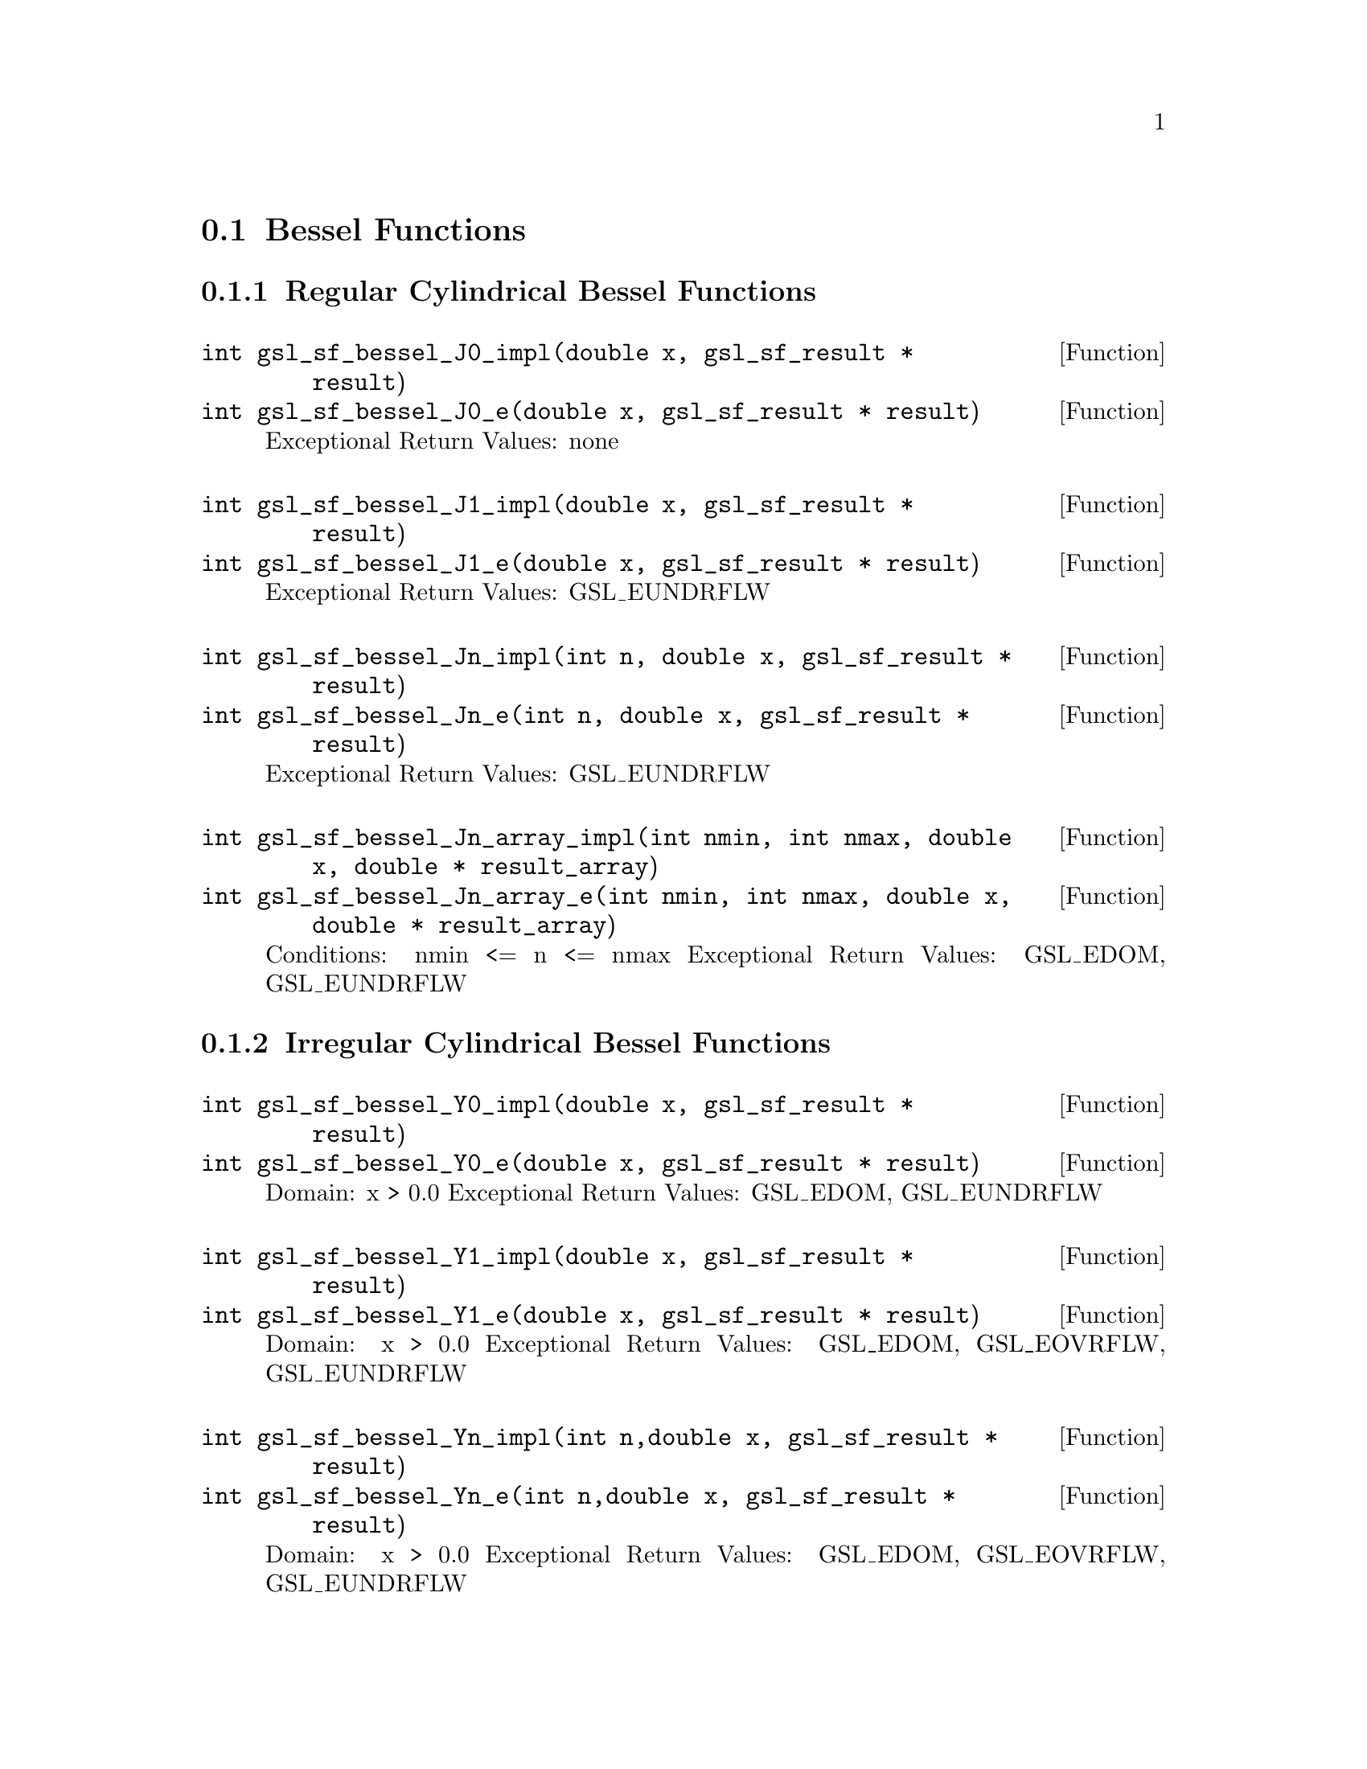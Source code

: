 @comment
@node Bessel Functions
@section Bessel Functions
@cindex Bessel functions


@subsection Regular Cylindrical Bessel Functions


@deftypefun  int gsl_sf_bessel_J0_impl(double x,  gsl_sf_result * result)
@deftypefunx int gsl_sf_bessel_J0_e(double x, gsl_sf_result * result)
Exceptional Return Values: none
@end deftypefun

@deftypefun  int gsl_sf_bessel_J1_impl(double x, gsl_sf_result * result)
@deftypefunx int gsl_sf_bessel_J1_e(double x, gsl_sf_result * result)
Exceptional Return Values: GSL_EUNDRFLW
@end deftypefun


@deftypefun  int gsl_sf_bessel_Jn_impl(int n, double x, gsl_sf_result * result)
@deftypefunx int gsl_sf_bessel_Jn_e(int n, double x, gsl_sf_result * result)
Exceptional Return Values: GSL_EUNDRFLW
@end deftypefun


@deftypefun  int gsl_sf_bessel_Jn_array_impl(int nmin, int nmax, double x, double * result_array)
@deftypefunx int gsl_sf_bessel_Jn_array_e(int nmin, int nmax, double x, double * result_array)
Conditions: nmin <= n <= nmax
Exceptional Return Values: GSL_EDOM, GSL_EUNDRFLW
@end deftypefun




@subsection Irregular Cylindrical Bessel Functions


@deftypefun  int gsl_sf_bessel_Y0_impl(double x, gsl_sf_result * result)
@deftypefunx int gsl_sf_bessel_Y0_e(double x, gsl_sf_result * result)
Domain: x > 0.0
Exceptional Return Values: GSL_EDOM, GSL_EUNDRFLW
@end deftypefun


@deftypefun  int gsl_sf_bessel_Y1_impl(double x, gsl_sf_result * result)
@deftypefunx int gsl_sf_bessel_Y1_e(double x, gsl_sf_result * result)
Domain: x > 0.0
Exceptional Return Values: GSL_EDOM, GSL_EOVRFLW, GSL_EUNDRFLW
@end deftypefun


@deftypefun  int gsl_sf_bessel_Yn_impl(int n,double x, gsl_sf_result * result)
@deftypefunx int gsl_sf_bessel_Yn_e(int n,double x, gsl_sf_result * result)
Domain: x > 0.0
Exceptional Return Values: GSL_EDOM, GSL_EOVRFLW, GSL_EUNDRFLW
@end deftypefun


@deftypefun  int gsl_sf_bessel_Yn_array_impl(int nmin, int nmax, double x, double * result_array)
@deftypefunx int gsl_sf_bessel_Yn_array_e(int nmin, int nmax, double x, double * result_array)
Domain: x > 0.0
Conditions: nmin <= n <= nmax
Exceptional Return Values: GSL_EDOM, GSL_EOVRFLW, GSL_EUNDRFLW
@end deftypefun




@subsection Regular Modified Cylindrical Bessel Functions


@deftypefun  int gsl_sf_bessel_I0_impl(double x, gsl_sf_result * result)
@deftypefunx int gsl_sf_bessel_I0_e(double x, gsl_sf_result * result)
Exceptional Return Values: GSL_EOVRFLW
@end deftypefun


@deftypefun  int gsl_sf_bessel_I1_impl(double x, gsl_sf_result * result)
@deftypefunx int gsl_sf_bessel_I1_e(double x, gsl_sf_result * result)
Exceptional Return Values: GSL_EOVRFLW, GSL_EUNDRFLW
@end deftypefun


@deftypefun  int gsl_sf_bessel_In_impl(int n, double x, gsl_sf_result * result)
@deftypefunx int gsl_sf_bessel_In_e(int n, double x, gsl_sf_result * result)
Exceptional Return Values: GSL_EOVRFLW, GSL_EUNDRFLW
@end deftypefun


@deftypefun  int gsl_sf_bessel_In_array_impl(int nmin, int nmax, double x, double * result_array)
@deftypefunx int gsl_sf_bessel_In_array_e(int nmin, int nmax, double x, double * result_array)
Domain: nmin >=0, nmax >= nmin
Conditions: n=nmin,...,nmax, nmin >=0, nmax >= nmin
Exceptional Return Values: GSL_EDOM, GSL_EOVRFLW, GSL_EUNDRFLW
@end deftypefun


@deftypefun  int gsl_sf_bessel_I0_scaled_impl(double x, gsl_sf_result * result)
@deftypefunx int gsl_sf_bessel_I0_scaled_e(double x, gsl_sf_result * result)
@math{ \exp(-|x|) I_0(x) }
Exceptional Return Values: none
@end deftypefun


@deftypefun  int gsl_sf_bessel_I1_scaled_impl(double x, gsl_sf_result * result)
@deftypefunx int gsl_sf_bessel_I1_scaled_e(double x, gsl_sf_result * result)
@math{ exp(-|x|) I_1(x) }
Exceptional Return Values: GSL_EUNDRFLW
@end deftypefun


@deftypefun  int gsl_sf_bessel_In_scaled_impl(int n, double x, gsl_sf_result * result)
@deftypefunx int gsl_sf_bessel_In_scaled_e(int n, double x, gsl_sf_result * result)
@math{ exp(-|x|) I_n(x) }
Exceptional Return Values: GSL_EUNDRFLW
@end deftypefun


@deftypefun  int gsl_sf_bessel_In_scaled_array_impl(int nmin, int nmax, double x, double * result_array)
@deftypefunx int gsl_sf_bessel_In_scaled_array_e(int nmin, int nmax, double x, double * result_array)
@math{ exp(-|x|) I_n(x) }
Domain: nmin >=0, nmax >= nmin
Conditions:  n=nmin,...,nmax
Exceptional Return Values: GSL_EUNDRFLW
@end deftypefun




@subsection Irregular Modified Cylindrical Bessel Functions


@deftypefun  int gsl_sf_bessel_K0_impl(double x, gsl_sf_result * result)
@deftypefunx int gsl_sf_bessel_K0_e(double x, gsl_sf_result * result)
Domain: x > 0.0
Exceptional Return Values: GSL_EDOM, GSL_EUNDRFLW
@end deftypefun


@deftypefun  int gsl_sf_bessel_K1_impl(double x, gsl_sf_result * result)
@deftypefunx int gsl_sf_bessel_K1_e(double x, gsl_sf_result * result)
Domain: x > 0.0
Exceptional Return Values: GSL_EDOM, GSL_EOVRFLW, GSL_EUNDRFLW
@end deftypefun


@deftypefun  int gsl_sf_bessel_Kn_impl(int n, double x, gsl_sf_result * result)
@deftypefunx int gsl_sf_bessel_Kn_e(int n, double x, gsl_sf_result * result)
Domain: x > 0.0
Exceptional Return Values: GSL_EDOM, GSL_EOVRFLW, GSL_EUNDRFLW
@end deftypefun


@deftypefun  int gsl_sf_bessel_Kn_array_impl(int nmin, int nmax, double x, double * result_array)
@deftypefunx int gsl_sf_bessel_Kn_array_e(int nmin, int nmax, double x, double * result_array)
Conditions: n=nmin,...,nmax
Domain: x > 0.0, nmin >=0, nmax >= nmin
Exceptional Return Values: GSL_EDOM, GSL_EOVRFLW, GSL_EUNDRFLW
@end deftypefun


@deftypefun  int gsl_sf_bessel_K0_scaled_impl(double x, gsl_sf_result * result)
@deftypefunx int gsl_sf_bessel_K0_scaled_e(double x, gsl_sf_result * result)
@math{ exp(x) K_0(x) }
Domain: x > 0.0
Exceptional Return Values: GSL_EDOM
@end deftypefun


@deftypefun  int gsl_sf_bessel_K1_scaled_impl(double x, gsl_sf_result * result) 
@deftypefunx int gsl_sf_bessel_K1_scaled_e(double x, gsl_sf_result * result)
@math{ exp(x) K_1(x) }
Domain: x > 0.0
Exceptional Return Values: GSL_EDOM, GSL_EUNDRFLW
@end deftypefun


@deftypefun  int gsl_sf_bessel_Kn_scaled_impl(int n, double x, gsl_sf_result * result)
@deftypefunx int gsl_sf_bessel_Kn_scaled_e(int n, double x, gsl_sf_result * result)
@math{ exp(x) K_n(x) }
Domain: x > 0.0
Exceptional Return Values: GSL_EDOM, GSL_EUNDRFLW
@end deftypefun


@deftypefun  int gsl_sf_bessel_Kn_scaled_array_impl(int nmin, int nmax, double x, double * result_array)
@deftypefunx int gsl_sf_bessel_Kn_scaled_array_e(int nmin, int nmax, double x, double * result_array)
@math{ exp(x) K_n(x) }
Domain: x > 0.0, nmin >=0, nmax >= nmin
Conditions: n=nmin,...,nmax
Exceptional Return Values: GSL_EDOM, GSL_EUNDRFLW
@end deftypefun




@subsection Regular Spherical Bessel Functions


@deftypefun  int gsl_sf_bessel_j0_impl(double x, gsl_sf_result * result)
@deftypefunx int gsl_sf_bessel_j0_e(double x, gsl_sf_result * result)
@math{ j_0(x) = sin(x)/x }
Exceptional Return Values: none
@end deftypefun


@deftypefun  int gsl_sf_bessel_j1_impl(double x, gsl_sf_result * result)
@deftypefunx int gsl_sf_bessel_j1_e(double x, gsl_sf_result * result)
@math{ j_1(x) = (sin(x)/x - cos(x))/x }
Exceptional Return Values: GSL_EUNDRFLW
@end deftypefun


@deftypefun  int gsl_sf_bessel_j2_impl(double x, gsl_sf_result * result)
@deftypefunx int gsl_sf_bessel_j2_e(double x, gsl_sf_result * result)
@math{ j_2(x) = ((3/x^2 - 1)sin(x) - 3cos(x)/x)/x }
Exceptional Return Values: GSL_EUNDRFLW
@end deftypefun


@deftypefun  int gsl_sf_bessel_jl_impl(int l, double x, gsl_sf_result * result)
@deftypefunx int gsl_sf_bessel_jl_e(int l, double x, gsl_sf_result * result)
Domain: l >= 0, x >= 0.0
Exceptional Return Values: GSL_EDOM, GSL_EUNDRFLW
@end deftypefun


@deftypefun  int gsl_sf_bessel_jl_array_impl(int lmax, double x, double * result_array)
@deftypefunx int gsl_sf_bessel_jl_array_e(int lmax, double x, double * result_array)
Domain: lmax >= 0
Conditions: l=0,1,...,lmax
Exceptional Return Values: GSL_EDOM, GSL_EUNDRFLW
@end deftypefun


@deftypefun  int gsl_sf_bessel_jl_steed_array_impl(int lmax, double x, double * jl_x_array)
Uses Steed's method.
Domain: lmax >= 0
Conditions: l=0,1,...,lmax
Exceptional Return Values: GSL_EDOM, GSL_EUNDRFLW
@end deftypefun




@subsection Irregular Spherical Bessel Functions


@deftypefun  int gsl_sf_bessel_y0_impl(double x, gsl_sf_result * result)
@deftypefunx int gsl_sf_bessel_y0_e(double x, gsl_sf_result * result)
Exceptional Return Values: none
@end deftypefun


@deftypefun  int gsl_sf_bessel_y1_impl(double x, gsl_sf_result * result)
@deftypefunx int gsl_sf_bessel_y1_e(double x, gsl_sf_result * result)
Exceptional Return Values: GSL_EUNDRFLW
@end deftypefun


@deftypefun  int gsl_sf_bessel_y2_impl(double x, gsl_sf_result * result)
@deftypefunx int gsl_sf_bessel_y2_e(double x, gsl_sf_result * result)
Exceptional Return Values: GSL_EUNDRFLW
@end deftypefun


@deftypefun  int gsl_sf_bessel_yl_impl(int l, double x, gsl_sf_result * result)
@deftypefunx int gsl_sf_bessel_yl_e(int l, double x, gsl_sf_result * result)
Exceptional Return Values: GSL_EUNDRFLW
@end deftypefun


@deftypefun  int gsl_sf_bessel_yl_array_impl(int lmax, double x, double * result_array)
@deftypefunx int gsl_sf_bessel_yl_array_e(int lmax, double x, double * result_array)
Domain: lmax >= 0
Conditions: l=0,1,...,lmax
Exceptional Return Values: GSL_EUNDRFLW
@end deftypefun




@subsection Regular Modified Spherical Bessel Functions

@math{ i_l(x) = Sqrt[Pi/(2x)] BesselI[l+1/2,x] }

@deftypefun  int gsl_sf_bessel_i0_scaled_impl(double x, gsl_sf_result * result)
@deftypefunx int gsl_sf_bessel_i0_scaled_e(double x, gsl_sf_result * result)
@math{ exp(-|x|) i_0(x) }
Exceptional Return Values: none
@end deftypefun


@deftypefun  int gsl_sf_bessel_i1_scaled_impl(double x, gsl_sf_result * result)
@deftypefunx int gsl_sf_bessel_i1_scaled_e(double x, gsl_sf_result * result)
@math{ exp(-|x|) i_1(x) }
Exceptional Return Values: GSL_EUNDRFLW
@end deftypefun


@deftypefun  int gsl_sf_bessel_i2_scaled_impl(double x, gsl_sf_result * result)
@deftypefunx int gsl_sf_bessel_i2_scaled_e(double x, gsl_sf_result * result)
@math{ exp(-|x|) i_2(x) }
Exceptional Return Values: GSL_EUNDRFLW
@end deftypefun


@deftypefun  int gsl_sf_bessel_il_scaled_impl(int l, double x, gsl_sf_result * result)
@deftypefunx int gsl_sf_bessel_il_scaled_e(int l, double x, gsl_sf_result * result)
@math{ exp(-|x|) i_l(x) }
Domain: l >= 0
Exceptional Return Values: GSL_EDOM, GSL_EUNDRFLW
@end deftypefun


@deftypefun  int gsl_sf_bessel_il_scaled_array_impl(int lmax, double x, double * result_array)
@deftypefunx int gsl_sf_bessel_il_scaled_array_e(int lmax, double x, double * result_array)
@math{ exp(-|x|) i_l(x) }
Domain: lmax >= 0
Conditions: l=0,1,...,lmax
Exceptional Return Values: GSL_EUNDRFLW
@end deftypefun





@subsection Irregular Modified Spherical Bessel Functions

@math{ k_l(x) = Sqrt[Pi/(2x)] BesselK[l+1/2,x] }


@deftypefun  int gsl_sf_bessel_k0_scaled_impl(double x, gsl_sf_result * result)
@deftypefunx int gsl_sf_bessel_k0_scaled_e(double x, gsl_sf_result * result)
@math{ Exp[x] k_0(x) }
Domain: x > 0.0
Exceptional Return Values: GSL_EDOM, GSL_EUNDRFLW
@end deftypefun


@deftypefun  int gsl_sf_bessel_k1_scaled_impl(double x, gsl_sf_result * result)
@deftypefunx int gsl_sf_bessel_k1_scaled_e(double x, gsl_sf_result * result)
@math{ exp(x) k_1(x) }
Domain: x > 0.0
Exceptional Return Values: GSL_EDOM, GSL_EUNDRFLW, GSL_EOVRFLW
@end deftypefun


@deftypefun  int gsl_sf_bessel_k2_scaled_impl(double x, gsl_sf_result * result)
@deftypefunx int gsl_sf_bessel_k2_scaled_e(double x, gsl_sf_result * result)
@math{ exp(x) k_2(x) }
Domain: x > 0.0
Exceptional Return Values: GSL_EDOM, GSL_EUNDRFLW, GSL_EOVRFLW
@end deftypefun


@deftypefun  int gsl_sf_bessel_kl_scaled_impl(int l, double x, gsl_sf_result * result)
@deftypefunx int gsl_sf_bessel_kl_scaled_e(int l, double x, gsl_sf_result * result)
@math{ exp(x) k_l(x) }
Domain: x > 0.0
Exceptional Return Values: GSL_EDOM, GSL_EUNDRFLW
@end deftypefun


@deftypefun  int gsl_sf_bessel_kl_scaled_array_impl(int lmax, double x, double * result_array)
@deftypefunx int gsl_sf_bessel_kl_scaled_array_e(int lmax, double x, double * result_array)
@math{ exp(x) k_l(x) }
Domain: lmax >= 0
Conditions: l=0,1,...,lmax
Exceptional Return Values: GSL_EDOM, GSL_EUNDRFLW
@end deftypefun



@subsection Regular Bessel Function, Fractional Order


@deftypefun  int gsl_sf_bessel_Jnu_impl(double nu, double x, gsl_sf_result * result)
@deftypefunx int gsl_sf_bessel_Jnu_e(double nu, double x, gsl_sf_result * result)
Exceptional Return Values: GSL_EDOM, GSL_EUNDRFLW
@end deftypefun


@deftypefun  int gsl_sf_bessel_sequence_Jnu_impl(double nu, gsl_mode_t mode, size_t size, double * v)
@deftypefunx int gsl_sf_bessel_sequence_Jnu_e(double nu, gsl_mode_t mode, size_t size, double * v)
Regular cylindrical Bessel function J_nu(x)
evaluated at a series of x values. The array
contains the x values. They are assumed to be
strictly ordered and positive. The array is
over-written with the values of J_nu(x_i).
Exceptional Return Values: GSL_EDOM, GSL_EINVAL
@end deftypefun




@subsection Irregular Bessel Functions, Fractional Order

@deftypefun  int gsl_sf_bessel_Ynu_impl(double nu, double x, gsl_sf_result * result)
@deftypefunx int gsl_sf_bessel_Ynu_e(double nu, double x, gsl_sf_result * result)
Exceptional Return Values: 
@end deftypefun



@subsection Regular Modified Bessel Functions, Fractional Order


@deftypefun  int gsl_sf_bessel_Inu_scaled_impl(double nu, double x, gsl_sf_result * result)
@deftypefunx int gsl_sf_bessel_Inu_scaled_e(double nu, double x, gsl_sf_result * result)
@math{ exp(-|x|) BesselI[nu, x] }
Domain: x >= 0, nu >= 0
Exceptional Return Values: GSL_EDOM
@end deftypefun


@deftypefun  int gsl_sf_bessel_Inu_impl(double nu, double x, gsl_sf_result * result)
@deftypefunx int gsl_sf_bessel_Inu_e(double nu, double x, gsl_sf_result * result)
@math{ BesselI[nu, x] }
Domain: x >= 0, nu >= 0
Exceptional Return Values: GSL_EDOM, GSL_EOVRFLW
@end deftypefun



@subsection Irregular Modified Bessel Functions, Fractional Order


@deftypefun  int gsl_sf_bessel_Knu_scaled_impl(double nu, double x, gsl_sf_result * result)
@deftypefunx int gsl_sf_bessel_Knu_scaled_e(double nu, double x, gsl_sf_result * result)
@math{ Exp[+|x|] BesselK[nu, x] }
Domain: x > 0, nu >= 0
Exceptional Return Values: GSL_EDOM
@end deftypefun


@deftypefun  int gsl_sf_bessel_Knu_impl(double nu, double x, gsl_sf_result * result)
@deftypefunx int gsl_sf_bessel_Knu_e(double nu, double x, gsl_sf_result * result)
@math{ BesselK[nu, x] }
Domain: x > 0, nu >= 0
Exceptional Return Values: GSL_EDOM, GSL_EUNDRFLW
@end deftypefun


@deftypefun  int gsl_sf_bessel_lnKnu_impl(double nu, double x, gsl_sf_result * result)
@deftypefunx int gsl_sf_bessel_lnKnu_e(double nu, double x, gsl_sf_result * result)
@math{ Log[BesselK[nu, x]] }
Domain: x > 0, nu >= 0
Exceptional Return Values: GSL_EDOM
@end deftypefun




@subsection Zeros of Regular Bessel Functions


@deftypefun  int gsl_sf_bessel_zero_J0_impl(int s, gsl_sf_result * result)
@deftypefunx int gsl_sf_bessel_zero_J0_e(int s, gsl_sf_result * result)
s'th positive zero of the Bessel function J_0(x).
Exceptional Return Values: 
@end deftypefun


@deftypefun  int gsl_sf_bessel_zero_J1_impl(int s, gsl_sf_result * result)
@deftypefunx int gsl_sf_bessel_zero_J1_e(int s, gsl_sf_result * result)
s'th positive zero of the Bessel function J_1(x).
Exceptional Return Values: 
@end deftypefun



@deftypefun  int gsl_sf_bessel_zero_Jnu_impl(double nu, int s, gsl_sf_result * result)
@deftypefunx int gsl_sf_bessel_zero_Jnu_e(double nu, int s, gsl_sf_result * result)
s'th positive zero of the Bessel function J_nu(x).
Exceptional Return Values: 
@end deftypefun

